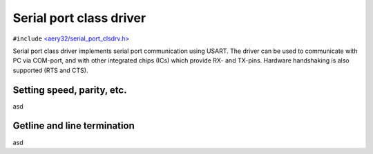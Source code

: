 Serial port class driver
========================

``#include`` `<aery32/serial_port_clsdrv.h> <https://github.com/aery32/aery32/blob/master/aery32/aery32/serial_port_clsdrv.h>`_

Serial port class driver implements serial port communication using USART.
The driver can be used to communicate with PC via COM-port, and with other
integrated chips (ICs) which provide RX- and TX-pins. Hardware handshaking
is also supported (RTS and CTS).

Setting speed, parity, etc.
---------------------------

asd

Getline and line termination
----------------------------

asd
